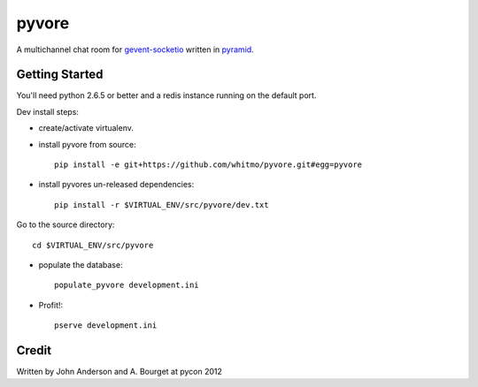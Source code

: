 ========
 pyvore
========

A multichannel chat room for `gevent-socketio
<https://github.com/sontek/gevent-socketio>`_ written in `pyramid
<https://github.com/Pylons/pyramid>`_.


Getting Started
---------------

You'll need python 2.6.5 or better and a redis instance running on the
default port.


Dev install steps:

- create/activate virtualenv.

- install pyvore from source::

    pip install -e git+https://github.com/whitmo/pyvore.git#egg=pyvore

- install pyvores un-released dependencies::

    pip install -r $VIRTUAL_ENV/src/pyvore/dev.txt


Go to the source directory::

  cd $VIRTUAL_ENV/src/pyvore

- populate the database::

    populate_pyvore development.ini

- Profit!::
  
    pserve development.ini


Credit
------

Written by John Anderson and A. Bourget at pycon 2012

